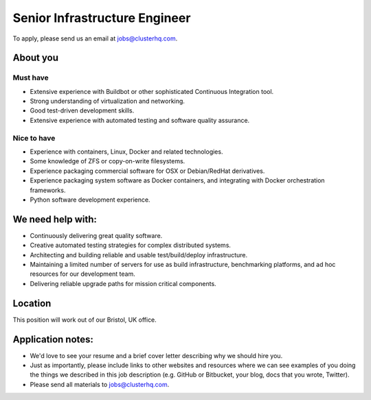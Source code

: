 Senior Infrastructure Engineer
==============================

To apply, please send us an email at jobs@clusterhq.com.

About you
---------

Must have
~~~~~~~~~

-  Extensive experience with Buildbot or other sophisticated Continuous Integration tool.
-  Strong understanding of virtualization and networking.
-  Good test-driven development skills.
-  Extensive experience with automated testing and software quality assurance.

Nice to have
~~~~~~~~~~~~

-  Experience with containers, Linux, Docker and related technologies.
-  Some knowledge of ZFS or copy-on-write filesystems.
-  Experience packaging commercial software for OSX or Debian/RedHat derivatives.
-  Experience packaging system software as Docker containers, and integrating with Docker orchestration frameworks.
-  Python software development experience.

We need help with:
------------------

-  Continuously delivering great quality software.
-  Creative automated testing strategies for complex distributed systems.
-  Architecting and building reliable and usable test/build/deploy infrastructure.
-  Maintaining a limited number of servers for use as build infrastructure, benchmarking platforms, and ad hoc resources for our development team.
-  Delivering reliable upgrade paths for mission critical components.

Location
--------

This position will work out of our Bristol, UK office.

Application notes:
------------------

-  We'd love to see your resume and a brief cover letter describing why we should hire you.
-  Just as importantly, please include links to other websites and resources where we can see examples of you doing the things we described in this job description (e.g. GitHub or Bitbucket, your blog, docs that you wrote, Twitter).
-  Please send all materials to jobs@clusterhq.com.

